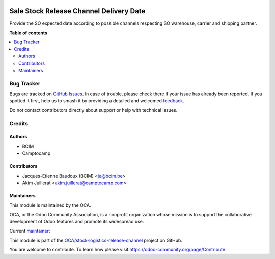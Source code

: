 .. image:: https://odoo-community.org/readme-banner-image
   :target: https://odoo-community.org/get-involved?utm_source=readme
   :alt: Odoo Community Association

========================================
Sale Stock Release Channel Delivery Date
========================================

.. 
   !!!!!!!!!!!!!!!!!!!!!!!!!!!!!!!!!!!!!!!!!!!!!!!!!!!!
   !! This file is generated by oca-gen-addon-readme !!
   !! changes will be overwritten.                   !!
   !!!!!!!!!!!!!!!!!!!!!!!!!!!!!!!!!!!!!!!!!!!!!!!!!!!!
   !! source digest: sha256:5de632e3dff8505a21320535b86165482ff80ffca6e5efcef19994ce8d7d98fd
   !!!!!!!!!!!!!!!!!!!!!!!!!!!!!!!!!!!!!!!!!!!!!!!!!!!!

.. |badge1| image:: https://img.shields.io/badge/maturity-Beta-yellow.png
    :target: https://odoo-community.org/page/development-status
    :alt: Beta
.. |badge2| image:: https://img.shields.io/badge/license-AGPL--3-blue.png
    :target: http://www.gnu.org/licenses/agpl-3.0-standalone.html
    :alt: License: AGPL-3
.. |badge3| image:: https://img.shields.io/badge/github-OCA%2Fstock--logistics--release--channel-lightgray.png?logo=github
    :target: https://github.com/OCA/stock-logistics-release-channel/tree/18.0/sale_stock_release_channel_delivery_date
    :alt: OCA/stock-logistics-release-channel
.. |badge4| image:: https://img.shields.io/badge/weblate-Translate%20me-F47D42.png
    :target: https://translation.odoo-community.org/projects/stock-logistics-release-channel-18-0/stock-logistics-release-channel-18-0-sale_stock_release_channel_delivery_date
    :alt: Translate me on Weblate
.. |badge5| image:: https://img.shields.io/badge/runboat-Try%20me-875A7B.png
    :target: https://runboat.odoo-community.org/builds?repo=OCA/stock-logistics-release-channel&target_branch=18.0
    :alt: Try me on Runboat

|badge1| |badge2| |badge3| |badge4| |badge5|

Provide the SO expected date according to possible channels respecting
SO warehouse, carrier and shipping partner.

**Table of contents**

.. contents::
   :local:

Bug Tracker
===========

Bugs are tracked on `GitHub Issues <https://github.com/OCA/stock-logistics-release-channel/issues>`_.
In case of trouble, please check there if your issue has already been reported.
If you spotted it first, help us to smash it by providing a detailed and welcomed
`feedback <https://github.com/OCA/stock-logistics-release-channel/issues/new?body=module:%20sale_stock_release_channel_delivery_date%0Aversion:%2018.0%0A%0A**Steps%20to%20reproduce**%0A-%20...%0A%0A**Current%20behavior**%0A%0A**Expected%20behavior**>`_.

Do not contact contributors directly about support or help with technical issues.

Credits
=======

Authors
-------

* BCIM
* Camptocamp

Contributors
------------

- Jacques-Etienne Baudoux (BCIM) <je@bcim.be>
- Akim Juillerat <akim.juillerat@camptocamp.com>

Maintainers
-----------

This module is maintained by the OCA.

.. image:: https://odoo-community.org/logo.png
   :alt: Odoo Community Association
   :target: https://odoo-community.org

OCA, or the Odoo Community Association, is a nonprofit organization whose
mission is to support the collaborative development of Odoo features and
promote its widespread use.

.. |maintainer-jbaudoux| image:: https://github.com/jbaudoux.png?size=40px
    :target: https://github.com/jbaudoux
    :alt: jbaudoux

Current `maintainer <https://odoo-community.org/page/maintainer-role>`__:

|maintainer-jbaudoux| 

This module is part of the `OCA/stock-logistics-release-channel <https://github.com/OCA/stock-logistics-release-channel/tree/18.0/sale_stock_release_channel_delivery_date>`_ project on GitHub.

You are welcome to contribute. To learn how please visit https://odoo-community.org/page/Contribute.
